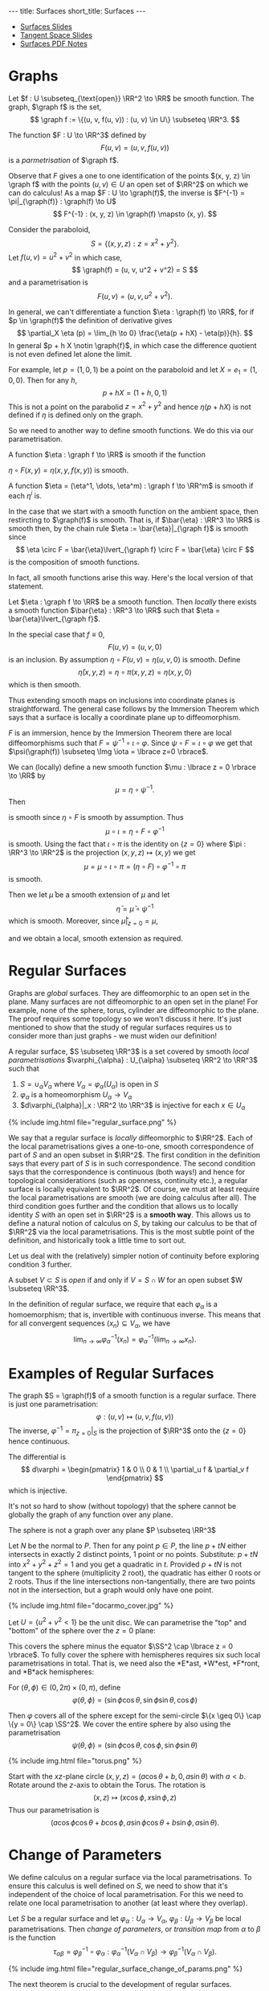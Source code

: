 #+OPTIONS: toc:nil num:nil
#+BEGIN_export html
---
title: Surfaces
short_title: Surfaces
---
#+END_export

#+LaTeX_class: article_no_macros
#+LaTeX_Header: \usepackage{pabnotes}
#+LaTeX_Header: \newcommand{\weeknum}{04}
#+LaTeX_Header: \newcommand{\topic}{Surfaces}

#+BEGIN_export html
<ul>
<li><a href="{{ '/slides/surfaces' | relative_url }}" target="_blank">Surfaces Slides</a></li>
<li><a href="{{ '/slides/surface_tangent_space' | relative_url }}" target="_blank">Tangent Space Slides</a></li>
<li><a href="{{ '/pdf/surfaces.pdf' | relative_url }}" target="_blank">Surfaces PDF Notes</a></li>
</ul>
#+END_export

* Graphs

#+BEGIN_env defn
Let \(f : U \subseteq_{\text{open}} \RR^2 \to \RR\) be smooth function. The graph, \(\graph f\) is the set,
\[
\graph f := \{(u, v, f(u, v)) : (u, v) \in U\} \subseteq \RR^3.
\]
#+END_env

The function \(F : U \to \RR^3\) defined by
\[
F(u, v) = (u, v, f(u, v))
\]
is a /parmetrisation/ of \(\graph f\).

Observe that \(F\) gives a one to one identification of the points \((x, y, z) \in \graph f\) with the points \((u, v) \in U\) an open set of \(\RR^2\) on which we can do calculus! As a map \(F : U \to \graph(f)\), the inverse is \(F^{-1} = \pi|_{\graph(f)} : \graph(f) \to U\)
\[
F^{-1} : (x, y, z) \in \graph(f) \mapsto (x, y).
\]

#+BEGIN_env eg :title "Paraboloid"
Consider the paraboloid,
\[
S = \lbrace (x, y, z) : z = x^2 + y^2 \rbrace.
\]
Let \(f (u, v) = u^2 + v^2\) in which case,
\[
\graph(f) = (u, v, u^2 + v^2) = S
\]
and a parametrisation is
\[
F(u, v) = (u, v, u^2 + v^2).
\]
#+END_env

In general, we can't differentiate a function \(\eta : \graph(f) \to \RR\), for if \(p \in \graph(f)\) the definition of derivative gives
\[
\partial_X \eta (p) = \lim_{h \to 0} \frac{\eta(p + hX) - \eta(p)}{h}.
\]
In general \(p + h X \notin \graph{f}\), in which case the difference quotient is not even defined let alone the limit.

For example, let \(p = (1, 0, 1)\) be a point on the paraboloid and let \(X = e_1 = (1, 0, 0)\). Then for any \(h\),
\[
p + hX = (1 + h, 0, 1)
\]
This is not a point on the parabolid \(z = x^2 + y^2\) and hence \(\eta(p + hX)\) is not defined if \(\eta\) is defined only on the graph.

So we need to another way to define smooth functions. We do this via our parametrisation.

#+BEGIN_env defn
A function \(\eta : \graph f \to \RR\) is smooth if the function

\(\eta \circ F (x, y) = \eta(x, y, f(x, y))\) is smooth.

A function \(\eta = (\eta^1, \dots, \eta^m) : \graph f \to \RR^m\) is smooth if each \(\eta^i\) is.
#+END_env

In the case that we start with a smooth function on the ambient space, then restircting to \(\graph(f)\) is smooth. That is, if \(\bar{\eta} : \RR^3 \to \RR\) is smooth then, by the chain rule \(\eta := \bar{\eta}|_{\graph f}\) is smooth since
\[
\eta \circ F = \bar{\eta}\lvert_{\graph f} \circ F = \bar{\eta} \circ F
\]
is the composition of smooth functions.

In fact, all smooth functions arise this way. Here's the local version of that statement.

#+BEGIN_env lem
Let \(\eta : \graph f \to \RR\) be a smooth function. Then /locally/ there exists a smooth function \(\bar{\eta} : \RR^3 \to \RR\) such that \(\eta = \bar{\eta}\lvert_{\graph f}\).
#+END_env

#+BEGIN_env pf :title "Special case - Immersions"
In the special case that \(f \equiv 0\),
\[
F(u, v) = (u, v, 0)
\]
is an inclusion. By assumption \(\eta \circ F (u, v) = \eta(u, v, 0)\) is smooth. Define
\[
\bar{\eta}(x, y, z) = \eta \circ \pi (x, y, z) = \eta(x, y, 0)
\]
which is then smooth.
#+END_env

Thus extending smooth maps on inclusions into coordinate planes is straightforward. The general case follows by the Immersion Theorem which says that a surface is locally a coordinate plane up to diffeomorphism.

#+BEGIN_env pf :title "General Case"
\(F\) is an immersion, hence by the Immersion Theorem there are local diffeomorphisms such that \(F = \psi^{-1} \circ \iota \circ \varphi\). Since \(\psi \circ F = \iota \circ \varphi\) we get that \(\psi(\graph(f)) \subseteq \Img \iota = \lbrace z=0 \rbrace\).

We can (locally) define a new smooth function \(\mu : \lbrace z = 0 \rbrace \to \RR\) by
\[
\mu = \eta \circ \psi^{-1}.
\]
Then
\begin{equation*}
\begin{split}
\eta \circ F &= \eta \circ \psi^{-1} \circ \iota \circ \varphi \\
&= \mu \circ \iota \circ \varphi
\end{split}
\end{equation*}
is smooth since \(\eta \circ F\) is smooth by assumption. Thus
\[
\mu \circ \iota = \eta \circ F \circ \varphi^{-1}
\]
is smooth. Using the fact that \(\iota \circ \pi\) is the identity on \(\{z=0\}\) where \(\pi : \RR^3 \to \RR^2\) is the projection \((x, y, z) \mapsto (x, y)\) we get
\[
\mu = \mu \circ \iota \circ \pi = (\eta \circ F) \circ \varphi^{-1} \circ \pi
\]
is smooth.

Then we let \(\bar{\mu}\) be a smooth extension of \(\mu\) and let
\[
\bar{\eta} = \bar{\mu} \circ \psi^{-1}
\]
which is smooth. Moreover, since \(\bar{\mu}|_{z=0} = \mu\),
\begin{equation*}
\begin{split}
\bar{\eta}|_{\graph(f)} &= (\bar{\mu} \circ \psi^{-1})|_{\graph(f)} \\
&= \bar{\mu}|_{z=0} \circ \psi^{-1}_{\graph(f)} \\
&= (\mu \circ \psi^{-1})|_{\graph(f)} \\
&= \eta
\end{split}
\end{equation*}
and we obtain a local, smooth extension as required.
#+END_env

* Regular Surfaces

Graphs are /global/ surfaces. They are diffeomorphic to an open set in the plane. Many surfaces are not diffeomorphic to an open set in the plane! For example, none of the sphere, torus, cylinder are diffeomorphic to the plane. The proof requires some topology so we won't discuss it here. It's just mentioned to show that the study of regular surfaces requires us to consider more than just graphs - we must widen our definition!

#+BEGIN_env defn
A regular surface, \(S \subseteq \RR^3\) is a set covered by smooth /local parametrisations/ \(\varphi_{\alpha} : U_{\alpha} \subseteq \RR^2 \to \RR^3\) such that

1. \(S = \cup_{\alpha} V_{\alpha}\) where \(V_{\alpha} = \varphi_{\alpha}(U_{\alpha})\) is open in \(S\)
2. \(\varphi_{\alpha}\) is a homeomorphism \(U_{\alpha} \to V_{\alpha}\)
3. \(d\varphi_{\alpha}|_x : \RR^2 \to \RR^3\) is injective for each \(x \in U_{\alpha}\)
#+END_env

#+BEGIN_export html
{% include img.html file="regular_surface.png" %}
#+END_export

We say that a regular surface is /locally/ diffeomorphic to \(\RR^2\). Each of the local parametrisations gives a one-to-one, smooth correspondence of part of \(S\) and an open subset in \(\RR^2\). The first condition in the definition says that every part of \(S\) is in such correspondence. The second condition says that the correspondence is continuous (both ways!) and hence for topological considerations (such as openness, continuity etc.), a regular surface is locally equivalent to \(\RR^2\). Of course, we must at least require the local parametrisations are smooth (we are doing calculus after all). The third condition goes further and the condition that allows us to locally identity \(S\) with an open set in \(\RR^2\) is a *smooth way*. This allows us to define a natural notion of calculus on \(S\), by taking our calculus to be that of \(\RR^2\) via the local parametrisations. This is the most subtle point of the definition, and historically took a little time to sort out.

Let us deal with the (relatively) simpler notion of continuity before exploring condition 3 further.

#+BEGIN_env defn
A subset \(V \subset S\) is /open/ if and only if \(V = S \cap W\) for an open subset \(W \subseteq \RR^3\).
#+END_env

In the definition of regular surface, we require that each \(\varphi_{\alpha}\) is a homoemorphism; that is, invertible with continuous inverse. This means that for all convergent sequences \((x_n) \subseteq V_{\alpha}\), we have
\[
\lim_{n \to \infty} \varphi_{\alpha}^{-1} (x_n) = \varphi_{\alpha}^{-1} (\lim_{n\to\infty} x_n).
\]

* Examples of Regular Surfaces

#+BEGIN_env eg :title "Graph of a Smooth Function"
The graph \(S = \graph(f)\) of a smooth function is a regular surface. There is just one parametrisation:
\[
\varphi : (u, v) \mapsto (u, v, f(u, v))
\]
The inverse, \(\varphi^{-1} = \pi_{z=0}|_S\) is the projection of \(\RR^3\) onto the \(\lbrace z=0 \rbrace\) hence continuous.

The differential is
\[
d\varphi = \begin{pmatrix}
1 & 0 \\
0 & 1 \\
\partial_u f & \partial_v f
\end{pmatrix}
\]
which is injective.
#+END_env

It's not so hard to show (without topology) that the sphere cannot be globally the graph of any function over any plane.

#+BEGIN_env lem
The sphere is not a graph over any plane \(P \subseteq \RR^3\)
#+END_env

#+BEGIN_env pf
Let \(N\) be the normal to \(P\). Then for any point \(p \in P\), the line \(p + t N\) either intersects in exactly 2 distinct points, 1 point or no points. Substitute: \(p + t N\) into \(x^2 + y^2 + z^2 = 1\) and you get a quadratic in \(t\). Provided \(p + t N\) is not tangent to the sphere (multiplicity $2$ root), the quadratic has either $0$ roots or $2$ roots. Thus if the line intersections non-tangentially, there are two points not in the intersection, but a graph would only have one point.
#+END_env

#+BEGIN_env eg :title "Hemisphere Parametrisation"
#+BEGIN_export html
{% include img.html file="docarmo_cover.jpg" %}
#+END_export

Let \(U = \{u^2 + v^2 < 1\}\) be the unit disc. We can parametrise the "top" and "bottom" of the sphere over the \(z = 0\) plane:
\begin{align*}
\varphi_N (u,v) &= \left(u, v, \sqrt{1 - (u^2 + v^2)}\right) \\
\varphi_S (u,v) &= \left(u, v, -\sqrt{1 - (u^2 + v^2)}\right)
\end{align*}
This covers the sphere minus the equator \(\SS^2 \cap \lbrace z = 0 \rbrace\). To fully cover the sphere with hemispheres requires six such local parametrisations in total. That is, we need also the *E*ast, *W*est, *F*ront, and *B*ack hemispheres:

\begin{align*}
\varphi_E (u, v) &= \left(u, \sqrt{1 - (u^2 + v^2)}, v\right) \\
\varphi_W (u, v) &= \left(u, -\sqrt{1 - (u^2 + v^2)}, v\right) \\
\varphi_F (u, v) &= \left(\sqrt{1 - (u^2 + v^2)}, u, v\right) \\
\varphi_W (u, v) &= \left(-\sqrt{1 - (u^2 + v^2)}, u, v\right)
\end{align*}
#+END_env

#+BEGIN_env eg :title "Spherical Polar Coordinates"
For \((\theta, \phi) \in (0, 2\pi) \times (0, \pi)\), define
\[
\varphi (\theta, \phi) = (\sin \phi \cos \theta, \sin \phi \sin \theta, \cos \phi)
\]

Then \(\varphi\) covers all of the sphere except for the semi-circle \(\{x \geq 0\} \cap \{y = 0\} \cap \SS^2\). We cover the entire sphere by also using the parametrisation
\[
\psi (\theta, \phi) = (\sin \phi \cos \theta, \cos\phi, \sin \phi \sin \theta)
\]
#+END_env


#+BEGIN_env eg :title "Torus"
#+BEGIN_export html
{% include img.html file="torus.png" %}
#+END_export

Start with the \(xz\)-plane circle \((x, y, z) = (a \cos \theta + b, 0, a \sin \theta)\) with \(a < b\). Rotate around the \(z\)-axis to obtain the Torus. The rotation is
\[
(x, z) \mapsto (x \cos \phi, x \sin \phi, z)
\]
Thus our parametrisation is
\[
(a \cos\phi \cos \theta + b \cos\phi, a \sin \phi \cos \theta + b \sin \phi, a \sin \theta).
\]
#+END_env

* Change of Parameters

We define calculus on a regular surface via the local parametrisations. To ensure this calculus is well defined on \(S\), we need to show that it's independent of the choice of local parametrisation. For this we need to relate one local parametrisation to another (at least where they overlap).

#+BEGIN_env defn
Let \(S\) be a regular surface and let \(\varphi_{\alpha} : U_{\alpha} \to V_{\alpha}\), \(\varphi_{\beta} : U_{\beta} \to V_{\beta}\) be local parametrisations. Then /change of parameters/, or /transition map/ from \(\alpha\) to \(\beta\) is the function
\[
\tau_{\alpha\beta} = \varphi_{\beta}^{-1} \circ \varphi_{\alpha} : \varphi_{\alpha}^{-1} (V_{\alpha} \cap V_{\beta}) \to \varphi_{\beta}^{-1} (V_{\alpha} \cap V_{\beta}).
\]
#+END_env

#+BEGIN_export html
{% include img.html file="regular_surface_change_of_params.png" %}
#+END_export

The next theorem is crucial to the development of regular surfaces.

#+BEGIN_env thm
Let \(S\) be a regular surface with local parametrisations
\[
\varphi_{\alpha} : U_{\alpha} \to V_{\alpha} \subseteq S \subseteq \RR^3
\]
Then for each \(\alpha, \beta\) with \(V_{\alpha} \cap V_{\beta} \neq \emptyset\), \(\tau_{\alpha\beta}\) is smooth.

Moreover, \(\tau_{\alpha\beta}\) is invertible with inverse \(\tau_{\beta\alpha}\) hence is a diffeomorphism.
#+END_env

The idea is that \(\tau_{\alpha\beta} = \varphi_{\beta}^{-1} \circ \varphi_{\alpha}\) should be a composition of smooth functions. The problem is we don't know what it means for \(\varphi_{\beta}^{-1}\) to be smooth since it's domain is \(S\) which is in general not a linear space. The solution is to use the regularity condition to show that \(\varphi_{\beta}^{-1} = \Phi_{\beta}^{-1}|_S\) for \(\Phi_{\beta}^{-1} : \RR^3 \to \RR^3\) smooth.

#+BEGIN_env pf
At any fixed point, since \(\varphi_{\beta}\) has injective differential, the two columns of \(d\varphi_{\beta}\) are linearly independent and thus span a plane. Let \(X \in \RR^3\) be any vector not in the span of this plane. We apply the Inverse Function Theorem to the map
\[
\Phi_{\beta} (u, v, w) = \varphi_{\beta} (u, v) + w X,
\]
which extends \(\varphi_{\beta}\) in the sense that
\[
\Phi_{\beta}|_{w=0} = \varphi_{\beta}.
\]
Differentiating,
\begin{equation*}
d\Phi_{\beta} = \begin{pmatrix}
\large{d\varphi} & X
\end{pmatrix}
\end{equation*}
is non-singular (i.e. invertible). By the Inverse Function Theorem, \(\Phi_{\beta}\) is locally a diffeomorphism. Now, \(\Phi_{\beta}|_{w=0} = \varphi\), hence the image of \({w=0}\) under \(\Phi_{\beta}\) is the image of \(\varphi\) which is contained in \(S\). Then \(\Phi_{\beta}^{-1}|_S = \varphi_{\beta}^{-1}\). Hence
\begin{equation*}
\begin{split}
\tau_{\alpha\beta} &= \varphi_{\beta}^{-1} \circ \varphi_{\alpha} \\
&= \Phi_{\beta}^{-1} \circ \varphi_{\alpha}
\end{split}
\end{equation*}
is smooth.
#+END_env

We could in fact replace condition 3 in the definition of regular surface (that \(d\varphi_{\alpha}\) is injective) with the condition that \(\tau_{\alpha\beta}\) is smooth.

#+BEGIN_env ex
Suppose instead of requiring each \(\varphi_{\alpha}\) has injective differential, we require that the transition maps \(\tau_{\alpha\beta} = \varphi_{\beta}^{-1} \circ \alpha\) are smooth for every \(\alpha, \beta\). Show that this implies each \(\varphi_{\alpha}\) has injective differential.
#+END_env

The transition maps are diffeomorphisms between open sets in \(\RR^2\). Define an equivalence relation on all open sets of \(\RR^2\) where \(U \sim V\) if and only if there exists a diffeomorphism \(\tau : U \to V\). The idea is that when it comes to anything to do with calculus, we may consider diffeomorphic sets as the same. In particular, this applies to the overlaps of the transition maps.

#+BEGIN_env ex
Let \(\tau : U \to V\) be a diffeomorphism. Show that
\[
\tau^{\ast} : f \in C^{\infty}(V \to \RR) \mapsto f \circ \tau \in C^{\infty}(U, \RR)
\]
is a bijection.
#+END_env

The map \(\tau_{\beta\alpha}^{\ast}\) establishes a one-to-one correspondence of smooth functions in one parametrisation with smooth functions in another parametrisation. A function \(f : \varphi_{\beta}^{-1} (V_{\alpha}) \to \RR\) is differentiable if and only if \(f \circ \tau_{\alpha\beta} : \varphi_{\alpha}^{-1} (V_{\beta}) \to \RR\) is differentiable.

* Tangent Plane

#+BEGIN_env defn
A /tangent vector/ to a regular surface \(S\) at \(p \in S\) is a vector \(X = \gamma'(0) \in \RR^3\) where
\begin{equation*}
\begin{cases}
\gamma(t) & \in S \\
\gamma(0) &= p \\
\gamma'(0) &= X
\end{cases}
\end{equation*}
for a smooth curve, \(\gamma : (-\delta, \delta) \to \RR^3\).
#+END_env

#+BEGIN_env defn
The /tangent plane/, \(T_p S\) to \(S\) at \(p\) is the set of tangent vectors at \(p\).
#+END_env

Tangent vectors are velocity vectors to curves /along a surface/ and the tangent space is the collection of all such vectors. We expect that since surfaces are two-dimensional, the tangent space should also be two-dimensional; i.e. a plane.

#+BEGIN_export html
{% include img.html file="surface_tangent_plane.png" %}
#+END_export

#+BEGIN_env lem
The tangent plane, \(T_p S = d\varphi_{(u, v)} (\RR^2)\) is a plane in \(\RR^3\) where \(\varphi\) is /any/ local parametrisation with \(\varphi(u, v) = p\).
#+END_env

#+BEGIN_env pf
Let \((u, v) \in \RR^2\) be the unique point such that \(p = \varphi(u, v)\). Given \(V \in \RR^2\), let \(\gamma(t) = \varphi((u, v) + t V)\) so that
\[
d\varphi (V) = \gamma'(0) \in T_p S.
\]
Thus \(d\varphi(\RR^2) \subseteq T_p S\).

Conversely, given \(X = \gamma'(0)\), let
\[
\gamma(t) = \varphi \circ \varphi^{-1} (\gamma(t))
\]
Then
\[
X = \gamma'(0) = d\varphi (\varphi^{-1} \circ \gamma)'(0) \in d\varphi(\RR^2)
\]
Note here that we Use a smooth extension \(\Phi^{-1}\) of \(\varphi^{-1}\) to ensure \(\varphi^{-1} \circ \gamma\) is smooth.

Thus \(T_p S \subseteq d\varphi(\RR^2)\).
#+END_env

Let \(X_1 = \gamma_1'(0)\), \(X_2 = \gamma_2'(0)\) and \(c^1, c^2 \in \RR\). In \(\RR^3\):
\[
c^1 X_1 + c^2 X_2 = \partial_t|_{t=0} \left[p + t(c^1 X_1 + c^2 X_2)\right]
\]
is the velocity vector of a curve, hence a tangent vector - in \(\RR^3\). For a surface \(S\) however, in general, \(p + t(c^1 X_1 + c^2 X_2) \notin S\) and this construction does not work. Instead we proceed as follows: pick any local parametrisation containing \(p\) and let \(U_1, U_2 \in \RR^2\) such that \(d\varphi(U_i) = X_i\). Then using the local parametrisation we may define
\[
c^1 X_1 + c^2 X_2 = d\varphi(c^1 U_1 + c^2 U_2)
\]

#+BEGIN_env ex
Show that \(c^1 X_1 + c^2 X_2\) does not depend on the choice of local parametrisation. /Hint/: use the fact that the transition map is a diffeomorphism.
#+END_env

Using coordinates, we can construct a basis for the tangent space. Note that this construction does depend on the choice of local parameterisation; if we choose a different local parametrisation, we get a different basis for the tangent space. What does not depend on the choice of local parametrisation is the tangent space itself.

First observe that every smooth curve \(\mu : (a, b) \to U\) gives a smooth curve \(\gamma = \varphi \circ \mu : (a, b) \to S\) since
\[
\varphi^{-1} \circ \gamma = \varphi^{-1} \circ \varphi \circ \mu = \mu
\]
is smooth. Thus given a curve \(\mu : (-\epsilon, \epsilon) \to U\) we get a tangent vector \((\varphi \circ \mu)'(0)\) at \(p = \varphi(\mu(0))\).

#+BEGIN_env defn :title "Coordinate Curves and Vectors"
For each \((u, v) \in U\) we define the /coordinate curves/,
\begin{align*}
\gamma_u (t) &= \varphi(u_0 + t, v_0) \\
\gamma_v (t) &= \varphi(u_0, v_0 + t).
\end{align*}
for \(t \in (-\epsilon, \epsilon)\) with \(\epsilon > 0\) sufficiently small so that \(\gamma_u(t), \gamma_t(v) \in U\). Note such an \(\epsilon\) always exists since \(U\) is open so that we may take \(\epsilon > 0\) such that \(B_{\epsilon}(u_0, v_0) \subseteq U\).

The /coordinate tangent vectors/ are
\begin{align*}
e_u &:= \gamma_u'(0) = d\varphi (1, 0) \\
e_v &:= \gamma_v'(0) = d\varphi (0, 1)
\end{align*}
#+END_env

#+BEGIN_env lem
The tangent space \(T_p S\) is spanned by \(\lbrace e_u, e_v \rbrace\).
#+END_env

#+BEGIN_env pf
The vectors \(e_u = d\varphi(1, 0), e_v = d\varphi(0, 1)\) are linearly independent since \(d\varphi\) is injective and \((1, 0), (0, 1)\) are linearly independent. Since \(T_p S\) is \(2\)-dimensional, \(e_u, e_v\) then also span \(T_p S\) and are hence a basis.
#+END_env

#+BEGIN_env eg
Let \(S\) be the unit sphere and let
\begin{equation*}
\begin{split}
\varphi(\theta, \phi) &= (\sin\phi \cos\theta, \sin\phi \sin\theta, \cos\phi) \\
&= (x, y, z)
\end{split}
\end{equation*}
be polar coordinates. Then
\begin{align*}
e_{\theta} &= (-\sin\phi \sin\theta, \sin\phi \cos\theta, 0) \\
&= (-y, x, 0) \\
e_{\phi} &= (\cos\phi \cos\theta, \cos\phi \sin\theta, -\sin\phi) \\
&= \cos\phi (\cos\theta, \sin\theta, 0) - \sin\phi (0, 0, 1) \\
&= \left(\tfrac{xz}{\sqrt{1-z^2}}, \tfrac{yz}{\sqrt{1-z^2}}, -\sqrt{1-z^2}\right)
\end{align*}

In cylindrical coordinates
\[
\varphi(\eta, r) = (\sqrt{1-r^2} \cos\eta, \sqrt{1-r^2} \sin\eta, r)
\]
we have
\begin{align*}
e_{\eta} &= (-\sqrt{1-r^2} \sin \eta, \sqrt{1-r^2} \cos \eta, 0) \\
&= (-y, x, 0) \\
e_r &= \left(\tfrac{-r}{\sqrt{1-r^2}} \cos \eta, \tfrac{-r}{\sqrt{1-r^2}} \sin \eta, 1 \right) \\
&= \left(\tfrac{-xz}{1-z^2}, \tfrac{-yz}{1-z^2}, 1\right)
\end{align*}

The change of basis matrix from \(\lbrace e_{\theta}, e_{\phi} \rbrace\) to \(\lbrace e_{\eta}, e_r \rbrace\) is
\begin{equation*}
\begin{pmatrix}
1 & 0 \\
0 &\tfrac{-1}{\sqrt{1-z^2}}
\end{pmatrix}
\end{equation*}
#+END_env

* Smooth Curves

We begin with smooth curves on a regular surface.

#+BEGIN_env defn
A curve \(\gamma : (a, b) \to S\) is /smooth/ if it is smooth as a map \((a, b) \to \RR^3\).
#+END_env

This definition is what we used when defining tangent vectors, where they were defined as velocity vectors \(\gamma'(0)\) for smooth curves \(\gamma\) in \(\RR^3\) with image contained in \(S\). Using our definition of smooth curve in \(S\), we may now equivalently define tangent vectors as velocity vectors of smooth curves in \(S\).

#+BEGIN_env lem
A curve \(\gamma : (a, b) \to S\) is /smooth/

- *if and only if* for every local parametrisation, \(\varphi_{\alpha}^{-1} \circ \gamma\) is smooth
- *if and only if* there are local parametrisations \(\lbrace \varphi_{\alpha} \rbrace_{\alpha \in A}\) index by a set \(A\) with \(\Img (\gamma) \subseteq \cup_{\alpha \in A} \varphi_{\alpha}(U_{\alpha})\) with \(\varphi_{\alpha}^{-1} \circ \gamma\) smooth for each \(\alpha \in A\).
#+END_env

Note that if \(t \in (a, b)\) such that \(\gamma(t) \notin V_{\alpha} = \varphi_{\alpha}(U_{\alpha})\), then \(\varphi_{\beta}^{-1} \circ \gamma\) is not defined. In this case, by convention we define it to be smooth; another interpretation is that it's vacuously true that \(\varphi_{\beta}^{-1} \circ \gamma\) is smooth at all points where it's defined since there are no points where it's defined!

Note also, the first condition requires that \(\varphi_{\alpha}^{-1} \circ \gamma\) is smooth for *every possible* local parametrisation, while the second only requires this for \(\alpha \in A\). The set \(\lbrace \varphi_{\alpha} \rbrace_{\alpha \in A}\) in the second condition is known as a cover of \(\Img(\gamma)\).

#+BEGIN_env pf
Let us first show the last two condition are equivalent. The first condition implies the second since if \(\varphi_{\alpha}^{-1} \circ \gamma\) is smooth for *every* local parametrisation, then it certainly is true for \(\alpha\) restricted to \(A\).

Conversely, if \(\varphi_{\alpha}^{-1} \circ \gamma\) is smooth for each \(\alpha \in A\), then choose any \(\beta\) (not necessarily in \(A\)) such that \(V_{\beta} \cap \Img(\gamma) \neq \emptyset\) (otherwise \(\varphi_{\beta}^{-1} \circ \gamma\) is not defined and there is nothing to prove). For any \(t \in \gamma^{-1}(V_{\beta})\), choose \(\alpha\) so that \(\gamma(t) \in V_{\alpha}\). Then
\begin{equation*}
\begin{split}
\varphi_{\beta}^{-1} \circ \gamma &= \varphi_{\beta}^{-1} \circ \varphi_{\alpha} \circ \varphi_{\alpha}^{-1} \circ \gamma \\
&= \tau_{\alpha\beta} \circ \varphi_{\alpha}^{-1} \circ \gamma
\end{split}
\end{equation*}
is smooth at \(t\).

Finally, we show that these two (equivalent) conditions are in turn equivalent to the smoothness of \(\gamma\) as a map into \(\RR^3\). If \(\varphi_{\alpha}^{-1} \circ \gamma\) is smooth for all local parametrisations, let \(t \in (a, b)\) and \(\alpha\) such that \(\gamma(t) \in V_{\alpha}\). Then
\[
\gamma(t) = \varphi_{\alpha} \circ (\varphi_{\alpha}^{-1} \circ \gamma) (t)
\]
is smooth at \(t\). Conversely, if \(\gamma\) is smooth into \(\RR^3\), then extend \(\phi_{\alpha}^{-1}\) to a smooth map in which case
\[
\varphi_{\alpha}^{-1} \circ \gamma = \Phi_{\alpha}^{-1} \circ \gamma
\]
is smooth.
#+END_env

* Smooth Maps

Now let us consider smooth maps between surfaces. First we consider the simpler case of smooth maps between a surface and \(\RR^n\).

#+BEGIN_env defn
Let \(S\) be regular surface. \(f : S \to \RR^n\) is /smooth/ if \(f \circ \varphi\) is smooth and \(f : \RR^n \to S\) is smooth if \(\varphi^{-1} \circ f\) is smooth.
#+END_env

Note that the inclusion \(\iota : S \to \RR^3\) is smooth by definition.

#+BEGIN_env defn
Let \(S_1, S_2\) be regular surfaces. \(f : S_1 \to S_2\) is /smooth/ if \(\psi^{-1} \circ f \circ \varphi\) is smooth
\[
\varphi^{-1} \left(f^{-1}(Z) \cap V\right) \subseteq U \subseteq \RR^2 \to W \subseteq \RR^2
\]
for every pair of local parametrisations
\[
\varphi : U \to V \subseteq S, \quad \psi : W \to Z \subset S'
\]
#+END_env

#+BEGIN_env lem
The map \(f : S_1 \to S_2\) is smooth if and only if \(\iota_2 \circ f\) is a smooth map \(S_1 \to \RR^3\).
#+END_env

#+BEGIN_env pf
\[
\iota_2 \circ f = \psi \circ (\psi^{-1} \circ f)
\]
Since \(\psi\) is smooth, the right and side is smooth if and only if the \(\psi^{-1} \circ f\) is smooth.
#+END_env

As expected, composition of smooth function is again smooth.

#+BEGIN_env lem
Let \(g : S_1 \to S_2\), \(f: S_2 \to S_3\) be smooth maps of regular surfaces. Then \(f \circ g\) is smooth.
#+END_env

#+BEGIN_env pf
\[
\varphi_3^{-1} \circ (f \circ g) \circ \varphi_1 = (\varphi_3^{-1} \circ f \circ \varphi_2) \circ (\varphi_2^{-1} \circ g \circ \varphi_1)
\]
#+END_env

#+BEGIN_env eg
Let \(S_1\) be the cylinder \(\lbrace x^2 + y^2 = 1, -1 < z < 1 \rbrace\)

Let \(S_s\) be the sphere \(\lbrace x^2 + y^2 + z^2 = 1 \rbrace\)

\[
f (x, y, z) = (\sqrt{1-z^2} x, \sqrt{1-z^2} y, z)
\]

In cylindrical coordinates for the cylinder and sphere,
\[
f(z, \theta) = (z, \theta)
\]
is certainly smooth!
#+END_env

* The Differential

With our definition, we should be able to differentiate smooth maps. That is, we need to define the differential.

#+BEGIN_env defn
Let \(f : S_1 \to S_2\) be a smooth map. The differential, \(df_p\) of \(f\) at \(p \in S\) is the linear map
\begin{equation*}
\begin{split}
df_x : T_p S_1 &\to T_{f(p)} S_2 \\
\gamma'(0) &\mapsto (f \circ \gamma)'(0).
\end{split}
\end{equation*}
#+END_env

#+BEGIN_env lem
The differential is well defined.
#+END_env

#+BEGIN_env pf
First we check that \(f \circ \gamma\) is smooth:
\[
f \circ \gamma = \iota_2 \circ f \circ \iota_1 \circ \gamma.
\]
Thus \(f \circ \gamma\) is a smooth curve in \(S_2\) and hence \(df(\gamma'(0)) \in T_{\gamma(0)} S_2\).

Next we need to check that \(df\) does not depend on the choice of curve representing a tangent vector. That is, if \(\gamma(0) = \sigma(0)\) and \(\gamma'(0) = \sigma'(0)\), then by the chain rule
\[
df(\gamma'(0)) = df(\sigma'(0)).
\]
#+END_env

In coordinates, if we write \(F(u, v) = \psi^{-1} \circ f \circ \varphi (u, v) = (F_1(u, v), F_2 (u, v))\) with \(p = \varphi(u_0, v_0)\), then
\[
df_p = \begin{pmatrix}
\frac{\partial F_1}{\partial u}(v_0, u_0) & \frac{\partial F_1}{\partial v}(v_0, u_0) \\
\frac{\partial F_2}{\partial u}(v_0, u_0) & \frac{\partial F_2}{\partial v}(v_0, u_0)
\end{pmatrix}
\]

#+BEGIN_env eg
Consider the cylinder to sphere map,
\[
f(x, y, z) = \left(\sqrt{1-z^2} x, \sqrt{1-z^2} y, z\right)
\]

In cylindrical coordinates for the cylinder,
\[
\varphi_C(r, \theta) = (\cos \theta, \sin \theta, r) = (x, y, z)
\]
and hence
\begin{equation*}
\begin{split}
e_r &= (0, 0, 1) \\
e_{\theta} &= (-\sin \theta, \cos \theta, 0) = (-y, x, 0)
\end{split}
\end{equation*}

In cylindrical coordinates for the sphere,
\begin{equation*}
\begin{split}
\varphi_S (r, \theta) &= (\sqrt{1-r^2} \cos \theta, \sqrt{1-r^2} \sin \theta, r) \\
&= (x, y, z)
\end{split}
\end{equation*}
and hence
\begin{equation*}
\begin{split}
e_r &= \left(\tfrac{-r}{\sqrt{1-r^2}} \cos \theta, \tfrac{-r}{\sqrt{1-r^2}} \sin \theta, 1 \right) \\
&= \left(\tfrac{-z}{1-z^2} x, \tfrac{-z}{1-z^2} y, 1\right) \\
e_{\theta} &= (-\sqrt{1-r^2} \sin \theta, \sqrt{1-r^2} \cos \theta, 0) \\
&= (-y, x, 0)
\end{split}
\end{equation*}

Since \(\varphi_S^{-1} \circ f \circ \varphi_C = \Id\) in cylindrical coords:
\[
df = \Id!
\]
That is,
\[
df(e_r) = e_r \quad df(e_{\theta}) = e_{\theta}
\]
which can also be deduced by directly differentiating
\[
f \circ \varphi_C (r, \theta) = \varphi_S.
\]

In polar spherical coordinates for the sphere we have
\begin{align*}
\varphi_{\SS^2} (\theta, \phi) &= (\sin\phi \cos\theta, \sin\phi \sin\theta, \cos\phi) \\
&= (x, y, z) \\
e_{\theta} &= (-\sin\phi\sin\theta, \sin\phi\cos\theta, 0) \\
&= (-y, x, 0) \\
e_{\phi} &= (\cos\phi \cos\theta, \cos\phi \sin\theta, -\sin\phi) \\
&= \left(\tfrac{xz}{\sqrt{1-z^2}}, \tfrac{yz}{\sqrt{1-z^2}}, -\sqrt{1-z^2}\right)
\end{align*}
Then
\begin{align*}
df(e_{\theta}) &= e_{\theta} \\
df(e_r) &= \tfrac{-1}{\sqrt{1-z^2}} e_{\phi}
\end{align*}
#+END_env
